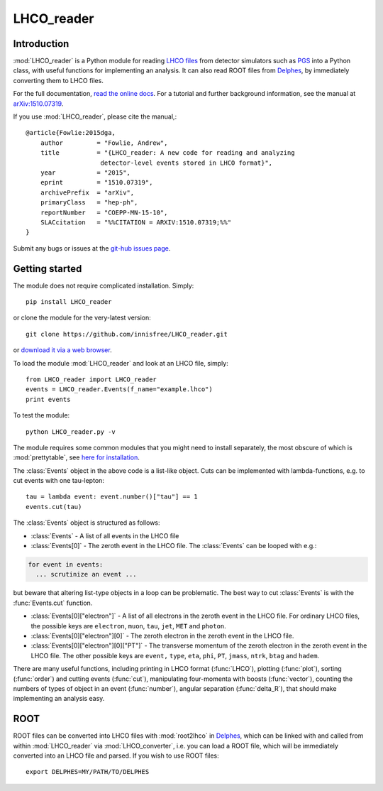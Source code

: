 LHCO_reader 
***********

Introduction
============

:mod:`LHCO_reader` is a Python module for reading `LHCO files <http://madgraph.phys.ucl.ac.be/Manual/lhco.html>`_ from detector simulators such as `PGS <http://www.physics.ucdavis.edu/~conway/research/software/pgs/pgs4-general.htm>`_ into a Python class, with useful functions for implementing an analysis. It can also read ROOT files from `Delphes <https://cp3.irmp.ucl.ac.be/projects/delphes>`_, by immediately converting them to LHCO files.

For the full documentation, `read the online docs <http://lhco-reader.readthedocs.org/>`_. For a tutorial and further background information, see the manual at `arXiv:1510.07319 <http://arxiv.org/abs/1510.07319>`_.

If you use :mod:`LHCO_reader`, please cite the manual,:: 

    @article{Fowlie:2015dga,
        author         = "Fowlie, Andrew",
        title          = "{LHCO_reader: A new code for reading and analyzing
                        detector-level events stored in LHCO format}",
        year           = "2015",
        eprint         = "1510.07319",
        archivePrefix  = "arXiv",
        primaryClass   = "hep-ph",
        reportNumber   = "COEPP-MN-15-10",
        SLACcitation   = "%%CITATION = ARXIV:1510.07319;%%"
    }
    
Submit any bugs or issues at the `git-hub issues page <https://github.com/innisfree/LHCO_reader/issues>`_.

Getting started
===============

The module does not require complicated installation. Simply::

    pip install LHCO_reader

or clone the module for the very-latest version::

    git clone https://github.com/innisfree/LHCO_reader.git

or `download it via a web browser <https://github.com/innisfree/LHCO_reader/archive/master.zip>`_.

To load the module :mod:`LHCO_reader` and look at an LHCO file, simply::

    from LHCO_reader import LHCO_reader
    events = LHCO_reader.Events(f_name="example.lhco")
    print events

  
To test the module::

    python LHCO_reader.py -v


The module requires some common modules that you might need to install separately, the most obscure of which is :mod:`prettytable`, see  `here for installation <https://code.google.com/p/prettytable/wiki/Installation>`_.

The :class:`Events` object in the above code is a list-like object. Cuts can be implemented with lambda-functions, e.g. to cut events with one tau-lepton::

    tau = lambda event: event.number()["tau"] == 1
    events.cut(tau)
   
The :class:`Events` object is structured as follows:

- :class:`Events` - A list of all events in the LHCO file

- :class:`Events[0]` - The zeroth event in the LHCO file. The :class:`Events` can be looped with e.g.:

.. code-block:: python

    for event in events:
      ... scrutinize an event ...
 
but beware that altering list-type objects in a loop can be problematic. The best way to cut :class:`Events` is with the :func:`Events.cut` function.
    
- :class:`Events[0]["electron"]` - A list of all electrons in the zeroth event in the LHCO file. For ordinary LHCO files, the possible keys are :literal:`electron`, :literal:`muon`, :literal:`tau`, :literal:`jet`, :literal:`MET` and :literal:`photon`.

- :class:`Events[0]["electron"][0]` - The zeroth electron in the zeroth event in the LHCO file.
  
- :class:`Events[0]["electron"][0]["PT"]` - The transverse momentum of the zeroth electron in the zeroth event in the LHCO file. The other possible keys are :literal:`event,` :literal:`type`, :literal:`eta`, :literal:`phi`, :literal:`PT`, :literal:`jmass`, :literal:`ntrk`, :literal:`btag` and :literal:`hadem`.
 
There are many useful functions, including printing in LHCO format (:func:`LHCO`), plotting (:func:`plot`), sorting (:func:`order`) and cutting events (:func:`cut`), manipulating four-momenta with boosts (:func:`vector`), counting the numbers of types of object in an event (:func:`number`), angular separation (:func:`delta_R`), that should make implementing an analysis easy.

ROOT
====

ROOT files can be converted into LHCO files with :mod:`root2lhco` in `Delphes <https://cp3.irmp.ucl.ac.be/projects/delphes>`_, which can be linked with and called from within :mod:`LHCO_reader` via :mod:`LHCO_converter`, i.e. you can load a ROOT file, which will be immediately converted into an LHCO file and parsed. If you wish to use ROOT files::

    export DELPHES=MY/PATH/TO/DELPHES
